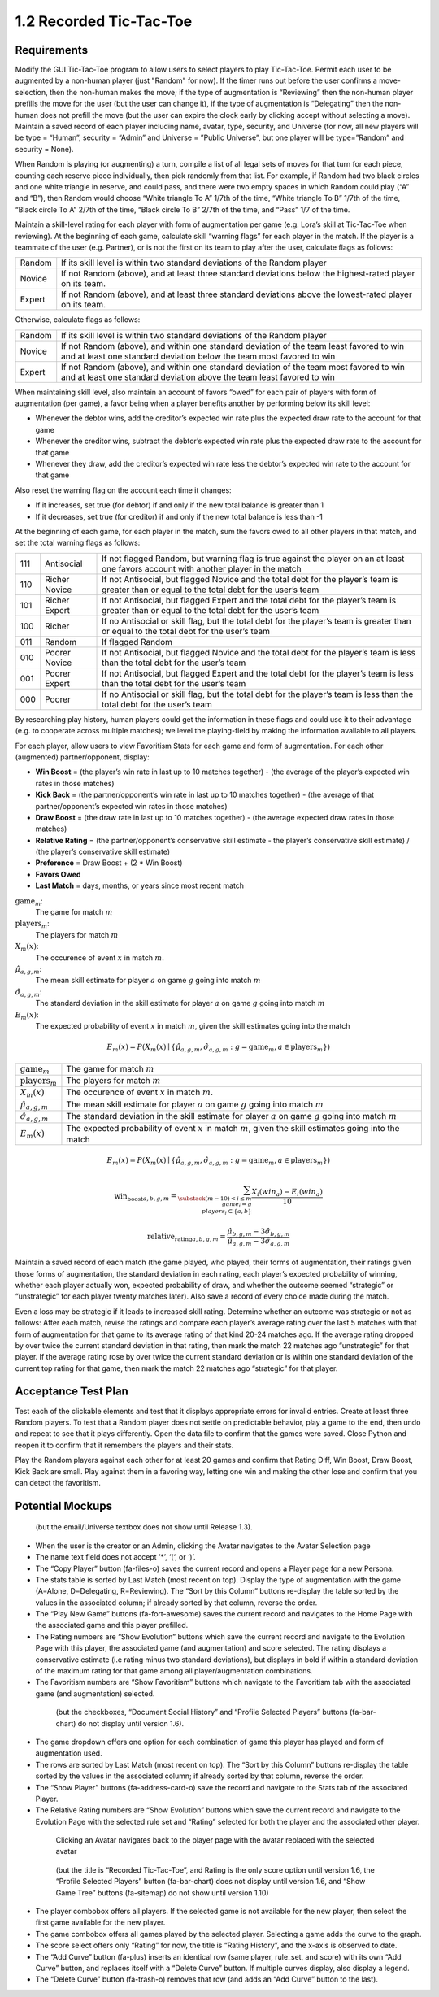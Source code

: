 ========================
1.2 Recorded Tic-Tac-Toe
========================

Requirements
------------

Modify the GUI Tic-Tac-Toe program to allow users to select players 
to play Tic-Tac-Toe. Permit each user to be augmented by a non-human 
player (just "Random" for now). If the timer runs out before the user 
confirms a move-selection, then the non-human makes the move; if the 
type of augmentation is “Reviewing” then the non-human player prefills 
the move for the user (but the user can change it), if the type of 
augmentation is “Delegating” then the non-human does not prefill the 
move (but the user can expire the clock early by clicking accept 
without selecting a move). Maintain a saved record of each player 
including name, avatar, type, security, and Universe (for now, all 
new players will be type = “Human”, security = “Admin” and Universe 
= ”Public Universe”, but one player will be type=”Random” and 
security = None). 

When Random is playing (or augmenting) a turn, compile a list of all 
legal sets of moves for that turn for each piece, counting each 
reserve piece individually, then pick randomly from that list. For 
example, if Random had two black circles and one white triangle in 
reserve, and could pass, and there were two empty spaces in which 
Random could play (“A” and “B”), then Random would choose “White 
triangle To A” 1/7th of the time, “White triangle To B” 1/7th of the 
time, “Black circle To A” 2/7th of the time, “Black circle To B” 
2/7th of the time, and “Pass” 1/7 of the time.  

Maintain a skill-level rating for each player with form of 
augmentation per game (e.g. Lora’s skill at Tic-Tac-Toe when 
reviewing). At the beginning of each game, calculate skill “warning 
flags” for each player in the match. If the player is a teammate of 
the user (e.g. Partner), or is not the first on its team to play 
after the user, calculate flags as follows:

======  ===========================================================
Random  If its skill level is within two standard deviations of the 
        Random player
Novice  If not Random (above), and at least three standard deviations 
        below the highest-rated player on its team. 
Expert  If not Random (above), and at least three standard deviations 
        above the lowest-rated player on its team. 
======  ===========================================================

Otherwise, calculate flags as follows:

======  ===========================================================
Random  If its skill level is within two standard deviations of the 
        Random player
Novice  If not Random (above), and within one standard deviation of 
        the team least favored to win and at least one standard 
        deviation below the team most favored to win
Expert  If not Random (above), and within one standard deviation of 
        the team most favored to win and at least one standard 
        deviation above the team least favored to win 
======  ===========================================================

When maintaining skill level, also maintain an account of favors 
“owed” for each pair of players with form of augmentation (per 
game), a favor being when a player benefits another by performing 
below its skill level: 

* Whenever the debtor wins, add the creditor’s expected win rate 
  plus the expected draw rate to the account for that game
* Whenever the creditor wins, subtract the debtor’s expected win 
  rate plus the expected draw rate to the account for that game
* Whenever they draw, add the creditor’s expected win rate less 
  the debtor’s expected win rate to the account for that game

Also reset the warning flag on the account each time it changes:

* If it increases, set true (for debtor) if and only if the new 
  total balance is greater than 1
* If it decreases, set true (for creditor) if and only if the new 
  total balance is less than -1

At the beginning of each game, for each player in the match, sum the 
favors owed to all other players in that match, and set the total 
warning flags as follows:

===  =============  ==========================================
111  Antisocial     If not flagged Random, but warning flag is 
                    true against the player on an at least one 
                    favors account with another player in the 
                    match
110  Richer Novice  If not Antisocial, but flagged Novice and 
                    the total debt for the player’s team is 
                    greater than or equal to the total debt for 
                    the user’s team
101  Richer Expert  If not Antisocial, but flagged Expert and 
                    the total debt for the player’s team is 
                    greater than or equal to the total debt for 
                    the user’s team
100  Richer         If no Antisocial or skill flag, but the 
                    total debt for the player’s team is greater 
                    than or equal to the total debt for the 
                    user’s team
011  Random         If flagged Random
010  Poorer Novice  If not Antisocial, but flagged Novice and 
                    the total debt for the player’s team is less 
                    than the total debt for the user’s team
001  Poorer Expert  If not Antisocial, but flagged Expert and 
                    the total debt for the player’s team is less 
                    than the total debt for the user’s team
000  Poorer         If no Antisocial or skill flag, but the 
                    total debt for the player’s team is less 
                    than the total debt for the user’s team
===  =============  ==========================================

By researching play history, human players could get the 
information in these flags and could use it to their advantage 
(e.g. to cooperate across multiple matches); we level the 
playing-field by making the information available to all players. 

For each player, allow users to view Favoritism Stats for each game 
and form of augmentation. For each other (augmented) 
partner/opponent, display: 

* **Win Boost** = (the player’s win rate in last up to 10 matches 
  together) - (the average of the player’s expected win rates in 
  those matches)
* **Kick Back** = (the partner/opponent’s win rate in last up to 
  10 matches together) - (the average of that partner/opponent’s 
  expected win rates in those matches)
* **Draw Boost** = (the draw rate in last up to 10 matches 
  together) - (the average expected draw rates in those matches)
* **Relative Rating** = (the partner/opponent’s conservative skill 
  estimate - the player’s conservative skill estimate) / (the 
  player’s conservative skill estimate)
* **Preference** = Draw Boost + (2 * Win Boost)
* **Favors Owed**
* **Last Match** = days, months, or years since most recent match

:math:`\text{game}_m`:
  The game for match :math:`m`
  
:math:`\text{players}_m`:
  The players for match :math:`m`
  
:math:`X_m(x)`:
  The occurence of event :math:`x` in match :math:`m`. 
  
:math:`\hat{\mu}_{a, g, m}`:
  The mean skill estimate for player :math:`a` on game :math:`g` going  
  into match :math:`m`   
  
:math:`\hat{\sigma}_{a, g, m}`:
  The standard deviation in the skill estimate for player :math:`a` on 
  game :math:`g` going  into match :math:`m`
  
:math:`E_m(x)`:
  The expected probability of event :math:`x` in match :math:`m`, given the skill estimates going into the match  

.. math::
   E_m(x) = P(X_m(x) \mid \{\hat{\mu}_{a, g, m}, 
   \hat{\sigma}_{a, g, m} : g = \text{game}_m, 
   a \in \text{players}_m \})

==============================  ===================================
:math:`\text{game}_m`           The game for match :math:`m`
:math:`\text{players}_m`        The players for match :math:`m`
:math:`X_m(x)`                  The occurence of event :math:`x` 
                                in match :math:`m`. 
:math:`\hat{\mu}_{a, g, m}`     The mean skill 
                                estimate for player :math:`a` on 
                                game :math:`g` going  into match 
                                :math:`m`   
:math:`\hat{\sigma}_{a, g, m}`  The standard deviation in the skill 
                                estimate for player :math:`a` on 
                                game :math:`g` going  into match 
                                :math:`m`                       
:math:`E_m(x)`                  The expected probability of event
                                :math:`x` in match :math:`m`, given
                                the skill estimates going into the 
                                match  
==============================  ===================================

.. math::
   E_m(x) = P(X_m(x) \mid \{\hat{\mu}_{a, g, m}, 
   \hat{\sigma}_{a, g, m} : g = \text{game}_m, 
   a \in \text{players}_m \})

.. math::
   \text{win_boost}_{a, b, g, m} = 
       \sum_{\substack{
         (m-10) < i \le m \\
         game_i = g \\
         players_i \subset \{a, b\}
       }}
       \frac{X_i(win_a) - E_i(win_a)}{10}   
                                  
.. math::
   \text{relative_rating}_{a, b, g, m} = 
   \frac{\hat{\mu}_{b, g, m} - 3 \hat{\sigma}_{b, g, m}}
   {\hat{\mu}_{a, g, m} - 3 \hat{\sigma}_{a, g, m}}
   
Maintain a saved record of each match (the game played, who played, 
their forms of augmentation, their ratings given those forms of 
augmentation, the standard deviation in each rating, each player’s 
expected probability of winning, whether each player actually won, 
expected probability of draw, and whether the outcome seemed 
“strategic” or “unstrategic” for each player twenty matches later). 
Also save a record of every choice made during the match. 

Even a loss may be strategic if it leads to increased skill rating. 
Determine whether an outcome was strategic or not as follows: After 
each match, revise the ratings and compare each player’s average 
rating over the last 5 matches with that form of augmentation for 
that game to its average rating of that kind 20-24 matches ago. If 
the average rating dropped by over twice the current standard 
deviation in that rating, then mark the match 22 matches ago 
“unstrategic” for that player. If the average rating rose by over 
twice the current standard deviation or is within one standard 
deviation of the current top rating for that game, then mark the 
match 22 matches ago “strategic” for that player.

 
Acceptance Test Plan
--------------------

Test each of the clickable elements and test that it displays 
appropriate errors for invalid entries. Create at least three 
Random players.  To test that a Random player does not settle 
on predictable behavior, play a game to the end, then undo and 
repeat to see that it plays differently. Open the data file to 
confirm that the games were saved. Close Python and reopen it 
to confirm that it remembers the players and their stats.

Play the Random players against each other for at least 20 games 
and confirm that Rating Diff, Win Boost, Draw Boost, Kick Back 
are small. Play against them in a favoring way, letting one win 
and making the other lose and confirm that you can detect the 
favoritism.


Potential Mockups
-----------------

.. figure:: images/Player.png

   (but the email/Universe textbox does not show until Release 1.3). 

* When the user is the creator or an Admin, clicking the Avatar 
  navigates to the Avatar Selection page
* The name text field does not accept ‘*’, ‘(‘, or ‘)’.
* The “Copy Player” button (fa-files-o) saves the current record 
  and opens a Player page for a new Persona. 
* The stats table is sorted by Last Match (most recent on top). 
  Display the type of augmentation with the game (A=Alone, 
  D=Delegating, R=Reviewing). The “Sort by this Column” buttons 
  re-display the table sorted by the values in the associated 
  column; if already sorted by that column, reverse the order.
* The “Play New Game” buttons (fa-fort-awesome) saves the current 
  record and navigates to the Home Page with the associated game
  and this player prefilled. 
* The Rating numbers are “Show Evolution” buttons which save the 
  current record and navigate to the Evolution Page with this 
  player, the associated game (and augmentation) and score 
  selected. The rating displays a conservative estimate (i.e 
  rating minus two standard deviations), but displays in bold if 
  within a standard deviation of the maximum rating for that game 
  among all player/augmentation combinations.
* The Favoritism numbers are “Show Favoritism” buttons which 
  navigate to the Favoritism tab with the associated game (and 
  augmentation) selected.
  
 .. figure:: images/Favoritism.png

   (but the checkboxes, “Document Social History” and “Profile 
   Selected Players” buttons (fa-bar-chart) do not display until 
   version 1.6). 

* The game dropdown offers one option for each combination of 
  game this player has played and form of augmentation used. 
* The rows are sorted by Last Match (most recent on top). The 
  “Sort by this Column” buttons re-display the table sorted by 
  the values in the associated column; if already sorted by that 
  column, reverse the order.
* The “Show Player” buttons (fa-address-card-o) save the record 
  and navigate to the Stats tab of the associated Player.
* The Relative Rating numbers are “Show Evolution” buttons which 
  save the current record and navigate to the Evolution Page with 
  the selected rule set and “Rating” selected for both the player 
  and the associated other player.
   
 .. figure:: images/HumanSelect.png

   Clicking an Avatar navigates back to the player page with the 
   avatar replaced with the selected avatar
   
 .. figure:: images/LearningCurve.png

   (but the title is “Recorded Tic-Tac-Toe”, and Rating is the only 
   score option until version 1.6, the “Profile Selected Players” 
   button (fa-bar-chart) does not display until version 1.6, and 
   “Show Game Tree” buttons (fa-sitemap) do not show until version 
   1.10)

* The player combobox offers all players. If the selected game is 
  not available for the new player, then select the first game 
  available for the new player. 
* The game combobox offers all games played by the selected player.  
  Selecting a game adds the curve to the graph.
* The score select offers only “Rating” for now, the title is 
  “Rating History”, and the x-axis is observed to date.
* The “Add Curve” button (fa-plus) inserts an identical row (same 
  player, rule_set, and score) with its own “Add Curve” button, 
  and replaces itself with a “Delete Curve” button. If multiple 
  curves display, also display a legend.
* The “Delete Curve” button (fa-trash-o) removes that row (and 
  adds an “Add Curve” button to the last).
